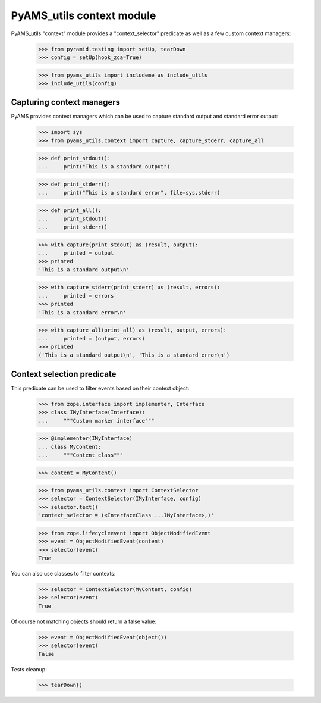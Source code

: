 
==========================
PyAMS_utils context module
==========================

PyAMS_utils "context" module provides a "context_selector" predicate as well as a few custom
context managers:

    >>> from pyramid.testing import setUp, tearDown
    >>> config = setUp(hook_zca=True)

    >>> from pyams_utils import includeme as include_utils
    >>> include_utils(config)


Capturing context managers
--------------------------

PyAMS provides context managers which can be used to capture standard output and standard
error output:

    >>> import sys
    >>> from pyams_utils.context import capture, capture_stderr, capture_all

    >>> def print_stdout():
    ...     print("This is a standard output")

    >>> def print_stderr():
    ...     print("This is a standard error", file=sys.stderr)

    >>> def print_all():
    ...     print_stdout()
    ...     print_stderr()

    >>> with capture(print_stdout) as (result, output):
    ...     printed = output
    >>> printed
    'This is a standard output\n'

    >>> with capture_stderr(print_stderr) as (result, errors):
    ...     printed = errors
    >>> printed
    'This is a standard error\n'

    >>> with capture_all(print_all) as (result, output, errors):
    ...     printed = (output, errors)
    >>> printed
    ('This is a standard output\n', 'This is a standard error\n')


Context selection predicate
---------------------------

This predicate can be used to filter events based on their context object:

    >>> from zope.interface import implementer, Interface
    >>> class IMyInterface(Interface):
    ...     """Custom marker interface"""

    >>> @implementer(IMyInterface)
    ... class MyContent:
    ...     """Content class"""

    >>> content = MyContent()

    >>> from pyams_utils.context import ContextSelector
    >>> selector = ContextSelector(IMyInterface, config)
    >>> selector.text()
    'context_selector = (<InterfaceClass ...IMyInterface>,)'

    >>> from zope.lifecycleevent import ObjectModifiedEvent
    >>> event = ObjectModifiedEvent(content)
    >>> selector(event)
    True

You can also use classes to filter contexts:

    >>> selector = ContextSelector(MyContent, config)
    >>> selector(event)
    True

Of course not matching objects should return a false value:

    >>> event = ObjectModifiedEvent(object())
    >>> selector(event)
    False


Tests cleanup:

    >>> tearDown()
